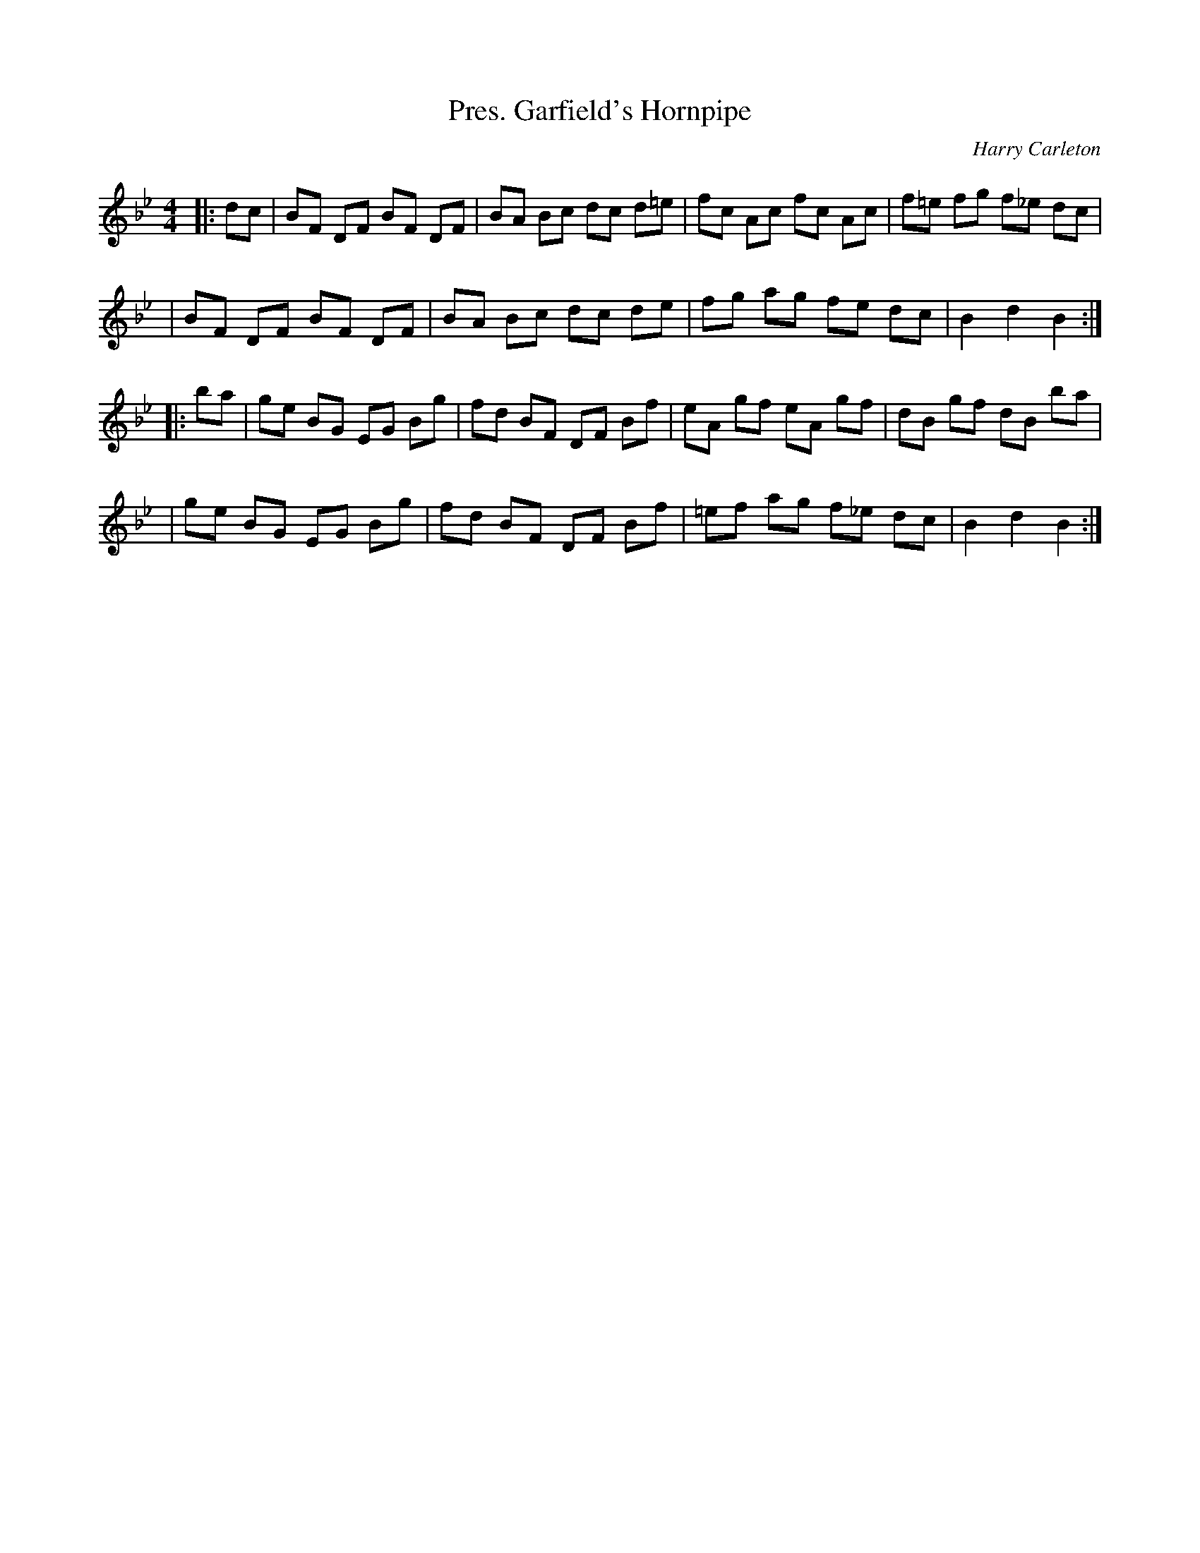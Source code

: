 X: 100
T: Pres. Garfield's Hornpipe
C: Harry Carleton
N: Nothing seems to be known about Harry Carleton, who may be a pseudonym.
B: NEFR #100
B: Sandy Macintyre's lesson book
M: 4/4
L: 1/8
R: Hornpipe
Z: posted by Wil Macaulay 4/1997
K:Bb
|: dc \
| BF DF BF DF | BA Bc dc d=e | fc Ac fc Ac | f=e fg f_e dc |
| BF DF BF DF | BA Bc dc de | fg ag fe dc | B2 d2 B2 :|
|: ba \
| ge BG EG Bg | fd BF DF Bf | eA gf eA gf | dB gf dB ba |
| ge BG EG Bg | fd BF DF Bf | =ef ag f_e dc | B2 d2 B2 :|
